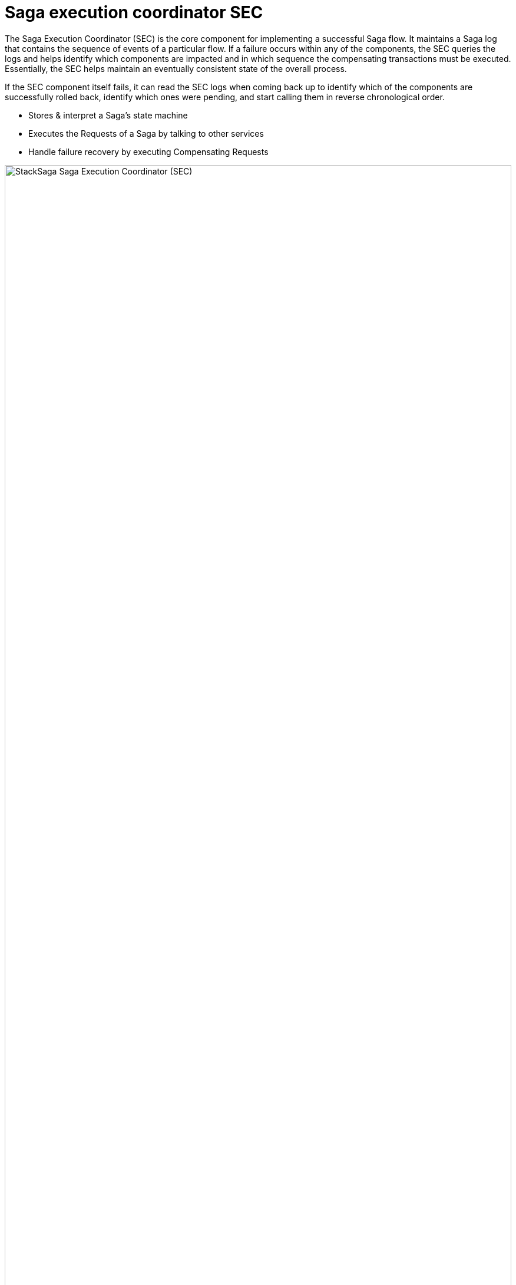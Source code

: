 = Saga execution coordinator ((SEC)) [[SEC]]

The Saga Execution Coordinator (SEC) is the core component for implementing a successful Saga flow.
It maintains a Saga log that contains the sequence of events of a particular flow.
If a failure occurs within any of the components, the SEC queries the logs and helps identify which components are impacted and in which sequence the compensating transactions must be executed.
Essentially, the SEC helps maintain an eventually consistent state of the overall process.

If the SEC component itself fails, it can read the SEC logs when coming back up to identify which of the components are successfully rolled back, identify which ones were pending, and start calling them in reverse chronological order.

* Stores & interpret a Saga’s state machine
* Executes the Requests of a Saga by talking to other services
* Handle failure recovery by executing Compensating Requests

image:stack-saga-e-store-example-SEC.drawio.svg[alt="StackSaga  Saga Execution Coordinator (SEC)",width=100%,opts=interactive,scaledwidth=100%]

NOTE: If you want to see how SEC works for each transaction mode in detail, please refer <<stack_saga_transaction_type,StackSaga Transaction Types>>.
It will give you a better understanding of StackSaga framework as well.

